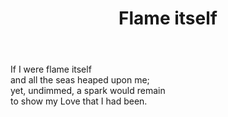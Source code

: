:PROPERTIES:
:ID:       AD09C897-2730-4678-9979-EDB9481401BB
:SLUG:     flame-itself
:LOCATION: Cafe Torrefazione Italiano
:EDITED:   [2003-11-07 Fri]
:END:
#+filetags: :poetry:
#+title: Flame itself

#+BEGIN_VERSE
If I were flame itself
and all the seas heaped upon me;
yet, undimmed, a spark would remain
to show my Love that I had been.
#+END_VERSE
